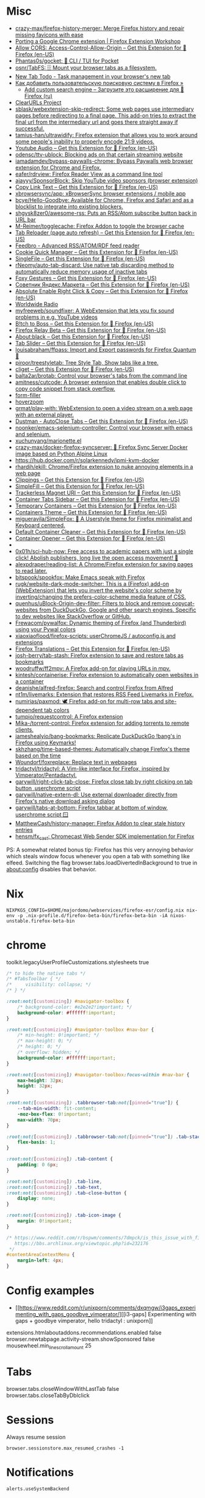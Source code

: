 :PROPERTIES:
:ID:       07116af0-559a-46c8-97a5-3a0ee2711db2
:END:

* Misc

- [[https://github.com/crazy-max/firefox-history-merger][crazy-max/firefox-history-merger: Merge Firefox history and repair missing favicons with ease]]
- [[https://extensionworkshop.com/documentation/develop/porting-a-google-chrome-extension/][Porting a Google Chrome extension | Firefox Extension Workshop]]
- [[https://addons.mozilla.org/en-US/firefox/addon/access-control-allow-origin/][Allow CORS: Access-Control-Allow-Origin – Get this Extension for 🦊 Firefox (en-US)]]
- [[https://github.com/Phantas0s/gocket][Phantas0s/gocket: 💼 CLI / TUI for Pocket]]
- [[https://github.com/osnr/TabFS][osnr/TabFS: 🗄 Mount your browser tabs as a filesystem.]]
- [[https://newtabtodo.com/][New Tab Todo - Task management in your browser's new tab]]
- [[https://testsoft.su/kak-dobavit-polzovatelskuyu-poiskovuyu-sistemu-v-firefox/][Как добавить пользовательскую поисковую систему в Firefox »]]
  - [[https://addons.mozilla.org/ru/firefox/addon/add-custom-search-engine/][Add custom search engine – Загрузите это расширение для 🦊 Firefox (ru)]]
- [[https://github.com/ClearURLs][ClearURLs Project]]
- [[https://github.com/sblask/webextension-skip-redirect][sblask/webextension-skip-redirect: Some web pages use intermediary pages before redirecting to a final page. This add-on tries to extract the final url from the intermediary url and goes there straight away if successful.]]
- [[https://github.com/tamius-han/ultrawidify][tamius-han/ultrawidify: Firefox extension that allows you to work around some people's inability to properly encode 21:9 videos.]]
- [[https://addons.mozilla.org/en-US/firefox/addon/youtube-audio/?utm_source=addons.mozilla.org&utm_medium=referral&utm_content=featured][Youtube Audio – Get this Extension for 🦊 Firefox (en-US)]]
- [[https://github.com/odensc/ttv-ublock][odensc/ttv-ublock: Blocking ads on that certain streaming website]]
- [[https://github.com/iamadamdev/bypass-paywalls-chrome][iamadamdev/bypass-paywalls-chrome: Bypass Paywalls web browser extension for Chrome and Firefox.]]
- [[https://github.com/eafer/rdrview][eafer/rdrview: Firefox Reader View as a command line tool]]
- [[https://github.com/ajayyy/SponsorBlock][ajayyy/SponsorBlock: Skip YouTube video sponsors (browser extension)]]
- [[https://addons.mozilla.org/en-US/firefox/addon/copy-link-text-webextension/?utm_source=addons.mozilla.org&utm_medium=referral&utm_content=search][Copy Link Text – Get this Extension for 🦊 Firefox (en-US)]]
- [[https://github.com/xbrowsersync/app][xbrowsersync/app: xBrowserSync browser extensions / mobile app]]
- [[https://github.com/bcye/Hello-Goodbye][bcye/Hello-Goodbye: Available for Chrome, Firefox and Safari and as a blocklist to integrate into existing blockers.]]
- [[https://github.com/shgysk8zer0/awesome-rss][shgysk8zer0/awesome-rss: Puts an RSS/Atom subscribe button back in URL bar]]
- [[https://github.com/M-Reimer/togglecache/][M-Reimer/togglecache: Firefox Addon to toggle the browser cache]]
- [[https://addons.mozilla.org/en-US/firefox/addon/tab-reloader/?src=featured][Tab Reloader (page auto refresh) – Get this Extension for 🦊 Firefox (en-US)]]
- [[https://addons.mozilla.org/en-US/firefox/addon/feedbroreader/?src=featured][Feedbro - Advanced RSS/ATOM/RDF feed reader]]
- [[https://addons.mozilla.org/en-US/firefox/addon/cookie-quick-manager/?src=featured][Cookie Quick Manager – Get this Extension for 🦊 Firefox (en-US)]]
- [[https://addons.mozilla.org/en-US/firefox/addon/single-file/?src=featured][SingleFile – Get this Extension for 🦊 Firefox (en-US)]]
- [[https://github.com/rNeomy/auto-tab-discard/][rNeomy/auto-tab-discard: Use native tab discarding method to automatically reduce memory usage of inactive tabs]]
- [[https://addons.mozilla.org/en-US/firefox/addon/foxy-gestures/?src=featured][Foxy Gestures – Get this Extension for 🦊 Firefox (en-US)]]
- [[https://addons.mozilla.org/en-US/firefox/addon/sovetnik/?src=search][Советник Яндекс.Маркета – Get this Extension for 🦊 Firefox (en-US)]]
- [[https://addons.mozilla.org/en-US/firefox/addon/absolute-enable-right-click/?src=search][Absolute Enable Right Click & Copy – Get this Extension for 🦊 Firefox (en-US)]]
- [[https://addons.mozilla.org/en-US/firefox/addon/worldwide-radio/?src=featured][Worldwide Radio]]
- [[https://github.com/myfreeweb/soundfixer][myfreeweb/soundfixer: A WebExtension that lets you fix sound problems in e.g. YouTube videos]]
- [[https://addons.mozilla.org/en-US/firefox/addon/b-itch-to-boss/?src=featured][B!tch to Boss – Get this Extension for 🦊 Firefox (en-US)]]
- [[https://addons.mozilla.org/en-US/firefox/addon/private-relay/][Firefox Relay Beta – Get this Extension for 🦊 Firefox (en-US)]]
- [[https://addons.mozilla.org/en-US/firefox/addon/about-black/?src=recommended][About:black – Get this Extension for 🦊 Firefox (en-US)]]
- [[https://addons.mozilla.org/en-US/firefox/addon/tab-slider/?src=recommended][Tab Slider – Get this Extension for 🦊 Firefox (en-US)]]
- [[https://github.com/louisabraham/ffpass][louisabraham/ffpass: Import and Export passwords for Firefox Quantum 🔑]]
- [[https://github.com/piroor/treestyletab][piroor/treestyletab: Tree Style Tab, Show tabs like a tree.]]
- [[https://addons.mozilla.org/en-US/firefox/addon/cliget/][cliget – Get this Extension for 🦊 Firefox (en-US)]]
- [[https://github.com/balta2ar/brotab][balta2ar/brotab: Control your browser's tabs from the command line]]
- [[https://github.com/amitness/cutcode][amitness/cutcode: A browser extension that enables double click to copy code snippet from stack overflow.]]
- [[https://github.com/husainshabbir/form-filler][form-filler]]
- [[https://github.com/extesy/hoverzoom][hoverzoom]]
- [[https://github.com/grmat/play-with][grmat/play-with: WebExtension to open a video stream on a web page with an external player.]]
- [[https://addons.mozilla.org/en-US/firefox/addon/dustman/][Dustman - AutoClose Tabs – Get this Extension for 🦊 Firefox (en-US)]]
- [[https://github.com/noonker/emacs-selenium-controller][noonker/emacs-selenium-controller: Control your browser with emacs and selenium.]]
- [[https://github.com/xuchunyang/marionette.el][xuchunyang/marionette.el]]
- [[https://github.com/crazy-max/docker-firefox-syncserver][crazy-max/docker-firefox-syncserver: 🐳 Firefox Sync Server Docker image based on Python Alpine Linux]]
- [[https://hub.docker.com/r/solarkennedy/ipmi-kvm-docker]]
- [[https://github.com/rhardih/ekill][rhardih/ekill: Chrome/Firefox extension to nuke annoying elements in a web page]]
- [[https://addons.mozilla.org/en-US/firefox/addon/clippings/?src=search][Clippings – Get this Extension for 🦊 Firefox (en-US)]]
- [[https://addons.mozilla.org/en-US/firefox/addon/simplefill/?src=recommended][SimpleFill – Get this Extension for 🦊 Firefox (en-US)]]
- [[https://addons.mozilla.org/en-US/firefox/addon/trackerless-magnets/?src=search][Trackerless Magnet URI – Get this Extension for 🦊 Firefox (en-US)]]
- [[https://addons.mozilla.org/en-US/firefox/addon/container-tabs-sidebar/?src=search][Container Tabs Sidebar – Get this Extension for 🦊 Firefox (en-US)]]
- [[https://addons.mozilla.org/en-US/firefox/addon/temporary-containers/?src=search][Temporary Containers – Get this Extension for 🦊 Firefox (en-US)]]
- [[https://addons.mozilla.org/en-US/firefox/addon/containers-theme/?src=search][Containers Theme – Get this Extension for 🦊 Firefox (en-US)]]
- [[https://github.com/migueravila/SimpleFox][migueravila/SimpleFox: 🦊 A Userstyle theme for Firefox minimalist and Keyboard centered.]]
- [[https://addons.mozilla.org/en-US/firefox/addon/default-container-cleaner/?src=search][Default Container Cleaner – Get this Extension for 🦊 Firefox (en-US)]]
- [[https://addons.mozilla.org/en-US/firefox/addon/container-opener/?src=search][Container Opener – Get this Extension for 🦊 Firefox (en-US)]]
- [[https://raw.githubusercontent.com/xiaoxiaoflood/firefox-scripts/master/screenshots/window.png]]
- [[https://github.com/0x01h/sci-hub-now][0x01h/sci-hub-now: Free access to academic papers with just a single click! Abolish publishers, long live the open access movement! 🦅]]
- [[https://github.com/alexpdraper/reading-list][alexpdraper/reading-list: A Chrome/Firefox extension for saving pages to read later.]]
- [[https://github.com/bitspook/spookfox][bitspook/spookfox: Make Emacs speak with Firefox]]
- [[https://github.com/rugk/website-dark-mode-switcher][rugk/website-dark-mode-switcher: This is a (Firefox) add-on (WebExtension) that lets you invert the website's color scheme by inverting/changing the prefers-color-scheme media feature of CSS.]]
- [[https://github.com/quenhus/uBlock-Origin-dev-filter][quenhus/uBlock-Origin-dev-filter: Filters to block and remove copycat-websites from DuckDuckGo, Google and other search engines. Specific to dev websites like StackOverflow or GitHub.]]
- [[https://github.com/Frewacom/pywalfox][Frewacom/pywalfox: Dynamic theming of Firefox (and Thunderbird) using your Pywal colors]]
- [[https://github.com/xiaoxiaoflood/firefox-scripts][xiaoxiaoflood/firefox-scripts: userChromeJS / autoconfig.js and extensions]]
- [[https://addons.mozilla.org/en-US/firefox/addon/firefox-translations/][Firefox Translations – Get this Extension for 🦊 Firefox (en-US)]]
- [[https://github.com/josh-berry/tab-stash][josh-berry/tab-stash: Firefox extension to save and restore tabs as bookmarks]]
- [[https://github.com/woodruffw/ff2mpv][woodruffw/ff2mpv: A Firefox add-on for playing URLs in mpv.]]
- [[https://github.com/kintesh/containerise][kintesh/containerise: Firefox extension to automatically open websites in a container]]
- [[https://github.com/deanishe/alfred-firefox][deanishe/alfred-firefox: Search and control Firefox from Alfred]]
- [[https://github.com/nt1m/livemarks][nt1m/livemarks: Extension that restores RSS Feed Livemarks in Firefox.]]
- [[https://github.com/numirias/paxmod][numirias/paxmod: 🕊️ Firefox add-on for multi-row tabs and site-dependent tab colors]]
- [[https://github.com/tumpio/requestcontrol][tumpio/requestcontrol: A Firefox extension]]
- [[https://github.com/Mika-/torrent-control][Mika-/torrent-control: Firefox extension for adding torrents to remote clients.]]
- [[https://github.com/jameshealyio/bang-bookmarks][jameshealyio/bang-bookmarks: Replicate DuckDuckGo !bang's in Firefox using Keymarks!]]
- [[https://github.com/skhzhang/time-based-themes][skhzhang/time-based-themes: Automatically change Firefox's theme based on the time]]
- [[https://github.com/Woundorf/foxreplace][Woundorf/foxreplace: Replace text in webpages]]
- [[https://github.com/tridactyl/tridactyl][tridactyl/tridactyl: A Vim-like interface for Firefox, inspired by Vimperator/Pentadactyl.]]
- [[https://github.com/garywill/right-click-tab-close][garywill/right-click-tab-close: Firefox close tab by right clicking on tab button ,userchrome script]]
- [[https://github.com/garywill/native-extern-dl][garywill/native-extern-dl: Use external downloader directly from Firefox's native download asking dialog]]
- [[https://github.com/garywill/tabs-at-bottom][garywill/tabs-at-bottom: Firefox tabbar at bottom of window, userchrome script 🪟]]
- [[https://github.com/MatthewCash/history-manager][MatthewCash/history-manager: Firefox Addon to clear stale history entries]]
- [[https://github.com/hensm/fx_cast][hensm/fx_cast: Chromecast Web Sender SDK implementation for Firefox]]

PS: A somewhat related bonus tip: Firefox has this very annoying
behavior which steals window focus whenever you open a tab with
something like elfeed. Switching the flag
browser.tabs.loadDivertedInBackground to true in about:config disables
that behavior.

* Nix

: NIXPKGS_CONFIG=$HOME/majordomo/webservices/firefox-esr/config.nix nix-env -p .nix-profile.d/firefox-beta-bin/firefox-beta-bin -iA nixos-unstable.firefox-beta-bin

* chrome

toolkit.legacyUserProfileCustomizations.stylesheets true

#+BEGIN_SRC css
/* to hide the native tabs */
/* #TabsToolbar { */
/*     visibility: collapse; */
/* } */

:root:not([customizing]) #navigator-toolbox {
    /* background-color: #e2e2e2!important; */
    background-color: #ffffff!important;
}

:root:not([customizing]) #navigator-toolbox #nav-bar {
    /* min-height: 0!important; */
    /* max-height: 0; */
    /* height: 0; */
    /* overflow: hidden; */
    background-color: #ffffff!important;
}

:root:not([customizing]) #navigator-toolbox:focus-within #nav-bar {
    max-height: 32px;
    height: 32px;
}

:root:not([customizing]) .tabbrowser-tab:not([pinned="true"]) {
    --tab-min-width: fit-content;
    -moz-box-flex: 0!important;
    max-width: 70px;
}

:root:not([customizing]) .tabbrowser-tab:not([pinned="true"]) .tab-stack {
    flex-basis: 1;
}

:root:not([customizing]) .tab-content {
    padding: 0 6px;
}

:root:not([customizing]) .tab-line,
:root:not([customizing]) .tab-text,
:root:not([customizing]) .tab-close-button {
    display: none;
}

:root:not([customizing]) .tab-icon-image {
    margin: 0!important;
}

/* https://www.reddit.com/r/bspwm/comments/7dmpck/is_this_issue_with_firefox_quantum_related_to/
   https://bbs.archlinux.org/viewtopic.php?id=232176
 */
#contentAreaContextMenu {
    margin-left: 4px;
}

#+END_SRC

* Config examples

- [[https://www.reddit.com/r/unixporn/comments/dxqmgw/i3gaps_experimenting_with_gaps_goodbye_vimperator/][[i3-gaps] Experimenting with gaps + goodbye vimperator, hello tridactyl : unixporn]]

extensions.htmlaboutaddons.recommendations.enabled false
browser.newtabpage.activity-stream.showSponsored false
mousewheel.min_line_scroll_amount 25

* Tabs
browser.tabs.closeWindowWithLastTab false
browser.tabs.closeTabByDblclick

* Sessions

Always resume session
#+BEGIN_EXAMPLE
  browser.sessionstore.max_resumed_crashes -1
#+END_EXAMPLE

* Notifications

#+BEGIN_EXAMPLE
  alerts.useSystemBackend
#+END_EXAMPLE

* Referers

#+BEGIN_EXAMPLE
  network.http.referer.XoriginPolicy 1
  network.http.referer.XOriginTrimmingPolicy 2
#+END_EXAMPLE

* Cookies

#+BEGIN_EXAMPLE
  network.cookie.cookieBehavior 0
  network.cookie.thirdparty.sessionOnly true
  privacy.clearOnShutdown.cookies false
  network.cookie.lifetimePolicy.days 3
  network.cookie.lifetime.days 5
#+END_EXAMPLE

* SSL

security.insecure_field_warning.contextual.enabled
security.ssl.enable_ocsp_stapling
browser.ssl_override_behavior
network.stricttransportsecurity.preloadlist

browser.xul.error_pages.expert_bad_cert

security.mixed_content.block_active_content

* Misc

browser.fixup.alternate.enabled false
browser.fixup.fallback-to-https false
browser.fixup.dns_first_for_single_words true

* Configuration
** locale
Use your operating system settings for “English (United Kingdom)” to format dates, times, numbers, and measurements.

* Proxy

#+BEGIN_EXAMPLE
  [MM3-WebAssistant
    http=127.0.0.1:8080
    https=127.0.0.1:8080
    ftp=127.0.0.1:8080
    homepage=https://Proxy-Offline-Browser.com
  ]
#+END_EXAMPLE

* Emacs keys

  https://www.reddit.com/r/emacs/comments/aupgmd/firefox_key_fixes_for_emacs_users/
  ui.key.accelKey set to 18

* Package extension

: zip -r -FS ../my-extension.zip *

* Firefox SQLITE databases

https://support.mozilla.org/en-US/kb/profiles-where-firefox-stores-user-data

* API
- https://addons-server.readthedocs.io/en/latest/topics/api/index.html
- https://self-issued.info/docs/draft-ietf-oauth-json-web-token.html
- https://addons-server.readthedocs.io/en/latest/topics/api/auth.html
- https://extensionworkshop.com/documentation/manage/updating-your-extension/?utm_source=addons.mozilla.org&utm_medium=referral&utm_content=submission
- https://extensionworkshop.com/documentation/publish/signing-and-distribution-overview/?utm_source=addons.mozilla.org&utm_medium=referral&utm_content=submission
- https://extensionworkshop.com/documentation/publish/add-on-policies/?utm_source=addons.mozilla.org&utm_medium=referral&utm_content=submission

